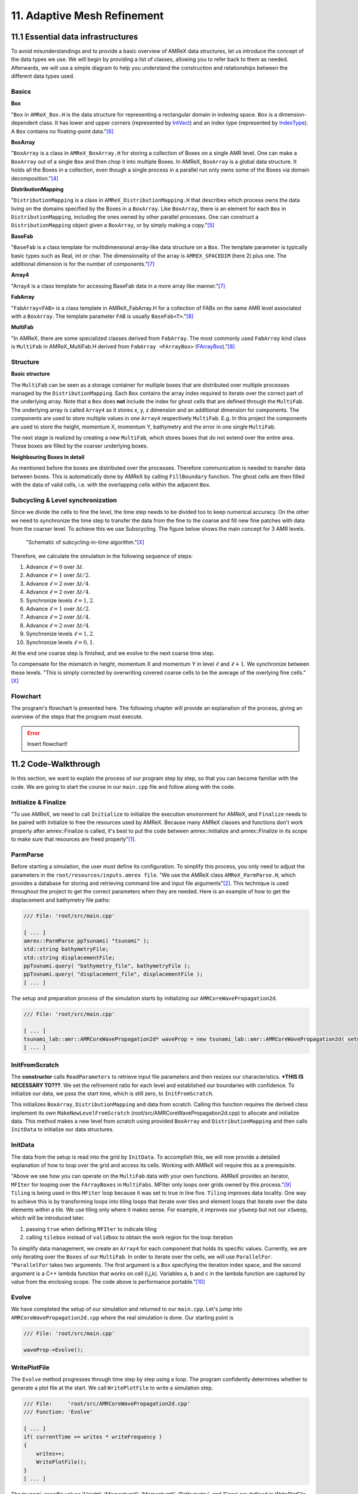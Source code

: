 .. role:: raw-html(raw)
    :format: html

.. _submissions_amrex:

11. Adaptive Mesh Refinement
============================

11.1 Essential data infrastructures
-----------------------------------

To avoid misunderstandings and to provide a basic overview of AMReX data structures, let us introduce the concept of
the data types we use. We will begin by providing a list of classes, allowing you to refer back to them as needed.
Afterwards, we will use a simple diagram to help you understand the construction and relationships between the different
data types used.

Basics
^^^^^^

**Box**

"``Box`` in ``AMReX_Box.H`` is the data structure for representing a rectangular domain in indexing space. ``Box`` is a
dimension-dependent class. It has lower and upper corners (represented by `IntVect <https://amrex-codes.github.io/amrex/docs_html/Basics.html#intvect>`_)
and an index type (represented by `IndexType <https://amrex-codes.github.io/amrex/docs_html/Basics.html#indextype>`_).
A ``Box`` contains no floating-point data."[6]_

**BoxArray**

"``BoxArray`` is a class in ``AMReX_BoxArray.H`` for storing a collection of Boxes on a single AMR level. One can make a
``BoxArray`` out of a single ``Box`` and then chop it into multiple Boxes. In AMReX, ``BoxArray`` is a global data structure.
It holds all the Boxes in a collection, even though a single process in a parallel run only owns some of the Boxes via
domain decomposition."[4]_

**DistributionMapping**

"``DistributionMapping`` is a class in ``AMReX_DistributionMapping.H`` that describes which process owns the data living on the
domains specified by the Boxes in a ``BoxArray``. Like ``BoxArray``, there is an element for each ``Box`` in ``DistributionMapping``,
including the ones owned by other parallel processes. One can construct a ``DistributionMapping`` object given a ``BoxArray``,
or by simply making a copy."[5]_

**BaseFab**

"``BaseFab`` is a class template for multidimensional array-like data structure on a ``Box``. The template parameter
is typically basic types such as Real, int or char. The dimensionality of the array is ``AMREX_SPACEDIM`` (here 2) plus
one. The additional dimension is for the number of components."[7]_

**Array4**

"Array4 is a class template for accessing BaseFab data in a more array like manner."[7]_

**FabArray**

"``FabArray<FAB>`` is a class template in AMReX_FabArray.H for a collection of FABs on the same AMR level associated
with a ``BoxArray``. The template parameter ``FAB`` is usually ``BaseFab<T>``."[8]_

**MultiFab**

"In AMReX, there are some specialized classes derived from ``FabArray``. The most commonly used ``FabArray`` kind class
is ``MultiFab`` in AMReX_MultiFab.H derived from ``FabArray <FArrayBox>``
(`FArrayBox <https://amrex-codes.github.io/amrex/docs_html/Basics.html#basefab-farraybox-iarraybox-and-array4>`_)."[8]_

Structure
^^^^^^^^^

**Basic structure**

.. image:: ../_static/photos/AMR_Explanation_01.png

The ``MultiFab`` can be seen as a storage container for multiple boxes that are distributed over multiple processes managed by the ``DistributionMapping``.
Each ``Box`` contains the array index required to iterate over the correct part of the underlying array.
Note that a ``Box`` does **not** include the index for ghost cells that are defined through the ``MultiFab``.
The underlying array is called ``Array4`` as it stores x, y, z dimension and an additional dimension for components.
The components are used to store multiple values in one ``Array4`` respectively ``MultiFab``.
E.g. In this project the components are used to store the height, momentum X, momentum Y, bathymetry and the error in one single ``MultiFab``.

The next stage is realized by creating a new ``MultiFab``, which stores boxes that do not extend over the entire area.
These boxes are filled by the coarser underlying boxes.


**Neighbouring Boxes in detail**

.. image:: ../_static/photos/AMR_Explanation_02.png

As mentioned before the boxes are distributed over the processes.
Therefore communication is needed to transfer data between boxes.
This is automatically done by AMReX by calling ``FillBoundary`` function.
The ghost cells are then filled with the data of valid cells, i.e. with the overlapping cells within the adjacent ``Box``.

Subcycling & Level synchronization
^^^^^^^^^^^^^^^^^^^^^^^^^^^^^^^^^^

Since we divide the cells to fine the level, the time step needs to be divided too to keep numerical accuracy.
On the other we need to synchronize the time step to transfer the data from the fine to the coarse and fill new fine patches with data from the coarser level.
To achieve this we use Subscycling. The figure below shows the main concept for 3 AMR levels.

.. figure:: https://amrex-codes.github.io/amrex/docs_html/_images/subcycling.png
    :width: 70%

    "Schematic of subcycling-in-time algorithm."[X]_

Therefore, we calculate the simulation in the following sequence of steps: 

#. Advance :math:`\ell=0` over :math:`\Delta t`.

#. Advance :math:`\ell=1` over :math:`\Delta t/2`.

#. Advance :math:`\ell=2` over :math:`\Delta t/4`.

#. Advance :math:`\ell=2` over :math:`\Delta t/4`.

#. Synchronize levels :math:`\ell=1,2`.

#. Advance :math:`\ell=1` over :math:`\Delta t/2`.

#. Advance :math:`\ell=2` over :math:`\Delta t/4`.

#. Advance :math:`\ell=2` over :math:`\Delta t/4`.

#. Synchronize levels :math:`\ell=1,2`.

#. Synchronize levels :math:`\ell=0,1`.

At the end one coarse step is finished, and we evolve to the next coarse time step.

To compensate for the mismatch in height, momentum X and momentum Y in level :math:`\ell` and :math:`\ell + 1`.
We synchronize between these levels.
"This is simply corrected by overwriting covered coarse cells to be the average of the overlying fine cells."[X]_

Flowchart
^^^^^^^^^

The program's flowchart is presented here. The following chapter will provide an explanation of the process, giving an
overview of the steps that the program must execute.

.. error::

    Insert flowchart!

11.2 Code-Walkthrough
---------------------

In this section, we want to explain the process of our program step by step, so that you can become familiar with the
code. We are going to start the course in our ``main.cpp`` file and follow along with the code.

Initialize & Finalize
^^^^^^^^^^^^^^^^^^^^^

"To use AMReX, we need to call ``Initialize`` to initialize the execution environment for AMReX, and ``Finalize`` needs
to be paired with Initialize to free the resources used by AMReX. Because many AMReX classes and functions don't work
properly after amrex::Finalize is called, it's best to put the code between amrex::Initialize and amrex::Finalize in its
scope to make sure that resources are freed properly"[1]_.

.. code-block:: cpp
    :emphasize-lines: 6, 8

    /// File: 'root/src/main.cpp'

    int main( int /*i_argc*/, char* i_argv[] )
    {
        [ ... ]
        amrex::Initialize( argc, argv )
        { ... }
        amrex::Finalize();
        return EXIT_SUCCESS;
    }

ParmParse
^^^^^^^^^

Before starting a simulation, the user must define its configuration. To simplify this process, you only need to adjust
the parameters in the ``root/resources/inputs.amrex file``.  "We use the AMReX class ``AMReX_ParmParse.H``, which
provides a database for storing and retrieving command line and input file arguments"[2]_. This technique is used
throughout the project to get the correct parameters when they are needed. Here is an example of how to get the
displacement and bathymetry file paths:

.. code-block:: cpp

    /// File: 'root/src/main.cpp'

    [ ... ]
    amrex::ParmParse ppTsunami( "tsunami" );
    std::string bathymetryFile;
    std::string displacementFile;
    ppTsunami.query( "bathymetry_file", bathymetryFile );
    ppTsunami.query( "displacement_file", displacementFile );
    [ ... ]

The setup and preparation process of the simulation starts by initializing our ``AMRCoreWavePropagation2d``.

.. code-block:: cpp

    /// File: 'root/src/main.cpp'

    [ ... ]
    tsunami_lab::amr::AMRCoreWavePropagation2d* waveProp = new tsunami_lab::amr::AMRCoreWavePropagation2d( setup );
    [ ... ]

InitFromScratch
^^^^^^^^^^^^^^^

The **constructor** calls ``ReadParameters`` to retrieve input file parameters and then resizes our characteristics.
***THIS IS NECESSARY TO???**. We set the refinement ratio for each level and established our boundaries with confidence.
To initialize our data, we pass the start time, which is still zero, to ``InitFromScratch``.

.. code-block:: cpp
    :emphasize-lines: 4, 5, 24

    /// File:     'root/src/AMRCoreWavePropagation2d.cpp'
    /// Function: 'AMRCoreWavePropagation2d'

    ReadParameters();
    //resize to the levels
    [ ... ]
    // set the refinement ratio for each level for subcycling
    for( int lev = 1; lev <= max_level; ++lev )
    {
        nSubSteps[lev] = MaxRefRatio( lev - 1 );
    }

    // set the interpolation method
    for( int dim = 0; dim < AMREX_SPACEDIM; ++dim )
    {
        for( int n = 0; n < nComponents; ++n )
        {
            physicalBoundary[n].setLo( dim, BCType::foextrap );
            physicalBoundary[n].setHi( dim, BCType::foextrap );
        }
    }

    // init the domain
    InitFromScratch( 0.0 );

This initializes ``BoxArray``, ``DistributionMapping`` and data from scratch. Calling this function requires the derived class
implement its own ``MakeNewLevelFromScratch`` (root/src/AMRCoreWavePropagation2d.cpp) to allocate and initialize data.
This method makes a new level from scratch using provided ``BoxArray`` and ``DistributionMapping`` and then calls
``InitData`` to initialize our data structures.

InitData
^^^^^^^^

The data from the setup is read into the grid by ``InitData``. To accomplish this, we will now provide a detailed
explanation of how to loop over the grid and access its cells. Working with AMReX will require this as a prerequisite.

.. code-block:: cpp
    :linenos:
    :emphasize-lines: 5, 19-20

    /// File:     'root/src/AMRCoreWavePropagation2d.cpp'
    /// Function: 'InitData'

    [ ... ]
    for( MFIter mfi( gridNew[level], true ); mfi.isValid(); ++mfi )
    {
        Box bx = mfi.tilebox();

        // size in x & y direction
        const Real dx = geom[level].CellSize( 0 );
        const Real dy = geom[level].CellSize( 1 );

        Array4<amrex::Real> height = gridNew[level].array( mfi, HEIGHT );
        Array4<amrex::Real> momentumX = gridNew[level].array( mfi, MOMENTUM_X );
        Array4<amrex::Real> momentumY = gridNew[level].array( mfi, MOMENTUM_Y );
        Array4<amrex::Real> bathymetry = gridNew[level].array( mfi, BATHYMERTRY );
        Array4<amrex::Real> error = gridNew[level].array( mfi, ERROR );

        amrex::ParallelFor( bx,
                            [=] AMREX_GPU_DEVICE( int i, int j, int k )
        {
            amrex::Real x = i * dx;
            amrex::Real y = j * dy;
            height( i, j, k ) = setup->getHeight( x, y );
            momentumX( i, j, k ) = setup->getMomentumX( x, y );
            momentumY( i, j, k ) = setup->getMomentumY( x, y );
            bathymetry( i, j, k ) = setup->getBathymetry( x, y );
            error( i, j, k ) = 0;
        } );
    }
    [ ... ]

"Above we see how you can operate on the ``MultiFab`` data with your own functions. AMReX provides an iterator, ``MFIter``
for looping over the ``FArrayBoxes`` in ``MultiFabs``. MFIter only loops over grids owned by this process."[9]_
``Tiling`` is being used in this ``MFiter`` loop because it was set to true in line five. ``Tiling`` improves data
locality. One way to achieve this is by transforming loops into tiling loops that iterate over tiles and element loops
that iterate over the data elements within a tile. We use tiling only where it makes sense. For example, it improves our
``ySweep`` but not our ``xSweep``, which will be introduced later.

1. passing ``true`` when defining ``MFIter`` to indicate tiling

2. calling ``tilebox`` instead of ``validbox`` to obtain the work region for the loop iteration

To simplify data management, we create an ``Array4`` for each component that holds its specific values.
Currently, we are only iterating over the ``Boxes`` of our ``MultiFab``. In order to iterate over the cells,
we will use ``ParallelFor``. "``ParallelFor`` takes two arguments. The first argument is a ``Box`` specifying the
iteration index space, and the second argument is a C++ lambda function that works on cell (i,j,k). Variables a, b and c
in the lambda function are captured by value from the enclosing scope. The code above is performance portable."[10]_

Evolve
^^^^^^

We have completed the setup of our simulation and returned to our ``main.cpp``. Let's jump into
``AMRCoreWavePropagation2d.cpp`` where the real simulation is done. Our starting point is

.. code-block:: cpp

    /// File: 'root/src/main.cpp'

    waveProp->Evolve();

WritePlotFile
^^^^^^^^^^^^^

The ``Evolve`` method progresses through time step by step using a loop. The program confidently determines whether to
generate a plot file at the start. We call ``WritePlotFile`` to write a simulation step.

.. code-block:: cpp

    /// File:     'root/src/AMRCoreWavePropagation2d.cpp'
    /// Function: 'Evolve'

    [ ... ]
    if( currentTime >= writes * writeFrequency )
    {
        writes++;
        WritePlotFile();
    }
    [ ... ]

The tsunami-specific values 'Height', 'MomentumX', 'MomentumY', 'Bathymetry', and 'Error' are defined in WritePlotFile
and are intended to be saved in the plot. We call the provided function ``WriteMultiLevelPlotfile`` to create the actual
plot. "AMReX has its own native plotfile format. Many visualization tools are available for AMReX plotfiles"[3]_.
We used **ParaView** to visualize the plot files with confidence. If you want to get more information about this we
recommend the chapter `Visualization <https://amrex-codes.github.io/amrex/docs_html/Visualization.html#paraview>`_.

timeStepWithSubcycling
^^^^^^^^^^^^^^^^^^^^^^

``timeStepWithSubcycling`` advances a level by dt, includes a recursive call for finer levels. First of all we check
if we want to regrid. To regrid, three conditions must be met. The current level must be lower than the maximum
refinement level ``max_level``. Then we have to be sure that we don't regrid fine levels again if it was taken care of
during a coarse regird. Additionally, we need to check if it is time to regrid based on the ``regridFrequency`` variable,
which defines the number of time steps between each regrid.

.. code-block:: cpp
    :emphasize-lines: 5-7

    /// File:     'root/src/AMRCoreWavePropagation2d.cpp'
    /// Function: 'timeStepWithSubcycling'

    [ ... ]
    if( level < max_level
        && step[level] > lastRegridStep[level]
        && step[level] % regridFrequency == 0 )
    {
        // regrid could add newly refine levels (if finest_level < max_level)
        // so we save the previous finest level index
        int oldFinest = finest_level;
        regrid( level, time );

        // mark that we have regridded this level already
        for( int k = level; k <= finest_level; ++k )
        {
            lastRegridStep[k] = step[k];
        }

        // if there are newly created levels, set the time step
        for( int k = oldFinest + 1; k <= finest_level; ++k )
        {
            dt[k] = dt[k - 1] / MaxRefRatio( k - 1 );
        }
    }
    [ ... ]

After regridding, we advance one level for one time step by calling ``AdvanceGridAtLevel``.

.. code-block:: cpp

    /// File:     'root/src/AMRCoreWavePropagation2d.cpp'
    /// Function: 'timeStepWithSubcycling'

    [ ... ]
    AdvanceGridAtLevel( level, time, dt[level], iteration, nSubSteps[level] );
    [ ... ]

Before we go into this method, let us look at the last part of ``timeStepWithSubcycling``. As the name suggests, we also
aim to progress through time on a smaller scale. To achieve this, we use the recursive procedure.

.. code-block:: cpp
    :emphasize-lines: 10, 14

    /// File:     'root/src/AMRCoreWavePropagation2d.cpp'
    /// Function: 'timeStepWithSubcycling'

    [ ... ]
    if( level < finest_level )
    {
        // recursive call for next-finer level
        for( int i = 1; i <= nSubSteps[level + 1]; ++i )
        {
            timeStepWithSubcycling( level + 1, time + ( i - 1 ) * dt[level + 1], i );
        }

        // update level based on coarse-fine flux mismatch
        AverageDownTo( level ); // average level+1 down to level
    }

As we can see, we are calling the subroutines and then using ``AverageDownTo`` to average down across multiple levels.
We defined this method ourselves to limit the arguments of the ``average_down`` method provided by ``AMReX``.

.. code-block:: cpp
    :emphasize-lines: 7-9

    /// File:     'root/src/AMRCoreWavePropagation2d.cpp'
    /// Function: 'AverageDownTo'

    void tsunami_lab::amr::AMRCoreWavePropagation2d::AverageDownTo( int coarseLevel )
    {
        // Average down the first 3 Components: Height, MomentumX, MomentumY
        average_down( gridNew[coarseLevel + 1], gridNew[coarseLevel],
                      geom[coarseLevel + 1], geom[coarseLevel],
                      0, 3, refRatio( coarseLevel ) );
    }

AdvanceGridAtLevel
^^^^^^^^^^^^^^^^^^

Let's revisit ``AdvanceGridAtLevel`` and examine it more closely. This is the method to advance the grid by one level
for one time step. Before performing the x and y sweep, it is necessary to call ``FillPatch``.

.. code-block::
    :emphasize-lines: 20-21

    /// File:     'root/src/AMRCoreWavePropagation2d.cpp'
    /// Function: 'AdvanceGridAtLevel'

    [ ... ]
    // swapping the grid to keep the current time step in gridOld
    // and advance with the MultiFab in gridNew
    std::swap( gridOld[level], gridNew[level] );

    MultiFab& state = gridNew[level];

    // size in x & y direction
    const Real dx = geom[level].CellSize( 0 );
    const Real dy = geom[level].CellSize( 1 );

    // scaling in each dimension
    Real dtdx = dtLevel / dx;
    Real dtdy = dtLevel / dy;

    // State with ghost cells
    MultiFab stateTemp( grids[level], dmap[level], 4, nGhostRow );
    FillPatch( level, time, stateTemp );
    state.ParallelCopy( stateTemp, 0, 0, 4, nGhostRow, nGhostRow );
    [ ... ]

In ``AdvanceGridAtLevel``, we create a temporary ``MultiFab`` called ``stateTemp``, which is essentially our grid but
with ghost cells filled in. The valid and ghost cells are filled in from actual valid data at that level, space-time
interpolated data from the next-coarser level, neighboring grids at the same level, or domain boundary conditions.

**FillPatch**

This method is needed to fill a patch with data. The code includes two functions: ``FillPatchSingleLevel`` and
``FillPatchTwoLevels``.

1. "``FillPatchSingleLevel`` fills a ``MultiFab`` and its ghost region at a single level of refinement. The routine is flexible enough to interpolate in time between two ``MultiFabs`` associated with different times."[11]_

2. "``FillPatchTwoLevels`` fills a ``MultiFab`` and its ghost region at a single level of refinement, assuming there is an underlying coarse level. This routine is flexible enough to interpolate the coarser level in time first using ``FillPatchSingleLevel``."[11]_

"Note that ``FillPatchSingleLevel`` and ``FillPatchTwoLevels`` call the single-level routines ``MultiFab::FillBoundary``
and ``FillDomainBoundary`` to fill interior, periodic, and physical boundary ghost cells."[11]_

.. code-block:: cpp
    :emphasize-lines: 14, 29, 36

    /// File:     'root/src/AMRCoreWavePropagation2d.cpp'
    /// Function: 'FillPatch'

    [ ... ]
    if( level == 0 )
    {
        Vector<MultiFab*> smf;
        Vector<Real> stime;
        GetData( 0, time, smf, stime );

        CpuBndryFuncFab bndry_func( nullptr );  // Without EXT_DIR, we can pass a nullptr.
        PhysBCFunct<CpuBndryFuncFab> physbc( geom[level], physicalBoundary, bndry_func );
        // decomp is the starting component of the destination. Therefore scomp = dcomp
        FillPatchSingleLevel( mf, time, smf, stime, 0, 0, 4,
                              geom[level], physbc, 0 );
    }
    else
    {
        Vector<MultiFab*> cmf, fmf;
        Vector<Real> ctime, ftime;
        GetData( level - 1, time, cmf, ctime );
        GetData( level, time, fmf, ftime );

        CpuBndryFuncFab bndry_func( nullptr );  // Without EXT_DIR, we can pass a nullptr.
        PhysBCFunct<CpuBndryFuncFab> cphysbc( geom[level - 1], physicalBoundary, bndry_func );
        PhysBCFunct<CpuBndryFuncFab> fphysbc( geom[level], physicalBoundary, bndry_func );

        // decomp is the starting component of the destination. Therefore scomp = dcomp
        FillPatchTwoLevels( mf, time, cmf, ctime, fmf, ftime,
                            0, 0, 4, geom[level - 1], geom[level],
                            cphysbc, 0, fphysbc, 0, refRatio( level - 1 ),
                            interpolator, physicalBoundary, 0 );

        // do a piecewise constant interpolation to fill cell near the shore i.e. |bathymetry| < bathymetryMinValue
        MultiFab tmf( mf.boxArray(), mf.DistributionMap(), 4, mf.nGrow() );
        FillPatchTwoLevels( tmf, time, cmf, ctime, fmf, ftime,
                            0, 0, 4, geom[level - 1], geom[level],
                            cphysbc, 0, fphysbc, 0, refRatio( level - 1 ),
                            &pc_interp, physicalBoundary, 0 );

        FixFinePatch( mf, tmf );

The second instance of ``FillPatchTwoLevels`` is required to fill cells near the coast and prevent the dry-wet problem.
This is necessary because our simulation is not capable of handling this issue. The last line ``FiXFinePatch`` fixes the
``MultiFab`` interpolation from the coarser level. This is relevant when the fine level is created or updated. It
replaces the values of ``mf`` with ``const_mf`` for the cell near the shore where \|bathymetry\| < ``bathymetryMinValue``
and set the height on the coast to zero. To prevent the issue of dry-wet, this is also necessary.

A ``FillPatch`` uses an ``Interpolator``. This is largely hidden from application codes. ``AMReX_Interpolater.cpp/H``
contains the virtual base class ``Interpolater``, which provides an interface for coarse-to-fine spatial interpolation
operators. The fillpatch routines described above require an ``Interpolater`` for ``FillPatchTwoLevels``. In addition
to the special case, we are using the ``amrex::lincc_interp`` interpolator.

**CellConservativeLinear lincc_interp**

"Dimension-by-dimension linear interpolation with `MC limiter <https://en.wikipedia.org/wiki/Flux_limiter>`_ for
cell-centered data. For multi-component data, the strictest limiter is used for all components. For example,
if one component after its own limiting has a slope of zero, all other components will have zero slopes as well
eventually. The interpolation is conservative in finite-volume sense for both Cartesian and curvilinear coordinates."[12]_


11.3 Performance
----------------

Load Balancing
^^^^^^^^^^^^^^

"Single-level load balancing algorithms are sequentially applied to each AMR level independently, and the resulting distributions are mapped onto the ranks taking into account the weights already assigned to them (assign heaviest set of grids to the least loaded rank).
Note that the load of each process is measured by how much memory has already been allocated, not how much memory will be allocated."[14]_

AMRex provides three load balancing algorithms: Knapsack, SFC and Round-robin.

We kept the default algorithm SFC which "enumerate grids with a space-filling Z-morton curve, then partition the resulting ordering across ranks in a way that balances the load."[14]_

Benchmarks
^^^^^^^^^^

This benchmark use the Tohoku tsunami setup with 1000 m cells while writing every 60 seconds of simulation time.

+--------------+-------------------------------------+------------------------------------+-------------------------------------+-------------------------------------+-------------------------------------+
|              |:raw-html:`<center>Original</center>`|:raw-html:`<center>1 Level</center>`|:raw-html:`<center>2 Levels</center>`|:raw-html:`<center>3 Levels</center>`|:raw-html:`<center>4 Levels</center>`|
+==============+=====================================+====================================+=====================================+=====================================+=====================================+
| I/0 Enabled  | 2 min 31 sec                        | 2 min 21 sec                       | 9 min 20 sec                        | 23 min 29 sec                       | 46 min 20 sec                       |
+--------------+-------------------------------------+------------------------------------+-------------------------------------+-------------------------------------+-------------------------------------+
| I/0 Disabled | 1 min 34 sec                        | 1 min 48 sec                       | 8 min 43 sec                        | 22 min 31 sec                       | 45 min 11 sec                       |
+--------------+-------------------------------------+------------------------------------+-------------------------------------+-------------------------------------+-------------------------------------+

The Levels are referred to as 1 Level is only the coarse level, the 2 Levels has the coarse and one additional fine level, 3 Levels has the coarse and two addition fine level and so on.
From one fine level to another the cells are divided in half i.e. one 1000 m cells becomes four 500 m cells.
Therefore the levels have the following sizes: Level 1 with 1000 m, Level 2 with 500 m, Level 3 with 250 m and Level 4 with 125 m.

The comparison of ``Original`` and ``1 Level`` shows that the AMR implementation requires more computational for the simulation itself.
But using AMReX output format is faster than the netCdf writer.

We also used the Original code to run on 250 m cells with I/O which took ``1 h 47 min 13 sec`` and can be compared with ``3 Levels``.
Using AMR to only partially refine the mesh we get a significant performance increase with a Speedup of ``4.76``.


11.4 Visualization
------------------

Accuracy
^^^^^^^^

We check the wave height to visually compare the increase in accuracy per level.
We plotted two stations the location can be seen below.

.. image:: ../_static/photos/StationsPositions.png

The Stations are plot over the time and the output data from the benchmark is used.
Station 1 is the marker near to the coast and Station 2 is the marker on the right side of the displaced wave.

**Station 1**

.. tab-set::

    .. tab-item:: All
        :sync: StationsAll

        .. image:: ../_static/photos/Station1_all.png

    .. tab-item:: AMR
        :sync: StationsAMR

        .. image:: ../_static/photos/Station1_amr.png

    .. tab-item:: AMR 1 & 4 Levels
        :sync: StationsAMR14

        .. image:: ../_static/photos/Station1_amr_0_3.png

    .. tab-item:: AMR 1 Level & Original
        :sync: StationsAMR1Original
        
        .. image:: ../_static/photos/Station1_amr0_original.png

The plot of the original as a significant difference to the AMR Level 1 plot which are theoretical both identical.
This could be due to shifted initialization of the bathymetry or simply an interpolation error of Paraview as our AMR code use a different format to output the simulation.

We can see a difference in the water height as the AMR Level increases, especial the AMR 4 Levels plot has additional bumps in the graphs. 

**Station 2**

.. tab-set::

    .. tab-item:: All
        :sync: StationsAll

        .. image:: ../_static/photos/Station2_all.png

    .. tab-item:: AMR
        :sync: StationsAMR

        .. image:: ../_static/photos/Station2_amr.png

    .. tab-item:: AMR 1 & 4 Levels
        :sync: StationsAMR14

        .. image:: ../_static/photos/Station2_amr_0_3.png

    .. tab-item:: AMR 1 Level & Original
        :sync: StationsAMR1Original
        
        .. image:: ../_static/photos/Station2_amr0_original.png

The differences in the seconds stations are not very noticeable.
Only at simulation time 8000 seconds a significant difference can be seen between 1 and 4 Levels.

AMR Tsunami
^^^^^^^^^^^

These videos show the rendered tsunami for different level of refinements using the output data from the benchmark.
Some small difference in wave height can be observed across the videos.

.. tab-set::

    .. tab-item:: 1 Level

        .. raw:: html

            <center>
                <video width="700" controls>
                    <source src="../_static/videos/AMR_ref0.mp4" type="video/mp4">
                </video>
            </center>
        
    .. tab-item:: 2 Levels

        .. raw:: html

            <center>
                <video width="700" controls>
                    <source src="../_static/videos/AMR_ref1.mp4" type="video/mp4">
                </video>
            </center>
        
    .. tab-item:: 3 Levels

        .. raw:: html

            <center>
                <video width="700" controls>
                    <source src="../_static/videos/AMR_ref2.mp4" type="video/mp4">
                </video>
            </center>
        
    .. tab-item:: 4 Levels

        .. raw:: html

            <center>
                <video width="700" controls>
                    <source src="../_static/videos/AMR_ref3.mp4" type="video/mp4">
                </video>
            </center>

The next video shows the level of refinement that was used to simulate the tsunami with 4 AMR levels.
The criteria yields visually a very good level of refinement near the shore and at the moving waves.
The shore is preferred by the criteria as it has high waves and high velocity due to reflections.

.. raw:: html

    <center>
        <video width="700" controls>
            <source src="../_static/videos/AMR_ref3_levels.mp4" type="video/mp4">
        </video>
    </center>


Contribution
------------

All team members contributed equally to the tasks.

.. [6] From https://amrex-codes.github.io/amrex/docs_html/Basics.html#box-intvect-and-indextype (29.01.2024)
.. [4] From https://amrex-codes.github.io/amrex/docs_html/Basics.html#boxarray (29.01.2024)
.. [5] From https://amrex-codes.github.io/amrex/docs_html/Basics.html#distributionmapping (29.01.2024)
.. [7] From https://amrex-codes.github.io/amrex/docs_html/Basics.html#basefab-farraybox-iarraybox-and-array4 (29.01.2024)
.. [8] From https://amrex-codes.github.io/amrex/docs_html/Basics.html#sec-basics-multifab (29.01.2024)
.. [1] From https://amrex-codes.github.io/amrex/docs_html/Basics.html#initialize-and-finalize (28.01.2024)
.. [2] From https://amrex-codes.github.io/amrex/docs_html/Basics.html#parmparse (28.01.2024)
.. [3] From https://amrex-codes.github.io/amrex/docs_html/IO.html# (28.01.2024)
.. [9] From https://amrex-codes.github.io/amrex/docs_html/Basics.html#mfiter-and-tiling (29.01.2024)
.. [10] From https://amrex-codes.github.io/amrex/docs_html/Basics.html#parallelfor (29.01.2024)
.. [11] From https://amrex-codes.github.io/amrex/docs_html/AmrCore.html?highlight=fillpatchtwolevels#fillpatchutil-and-interpolater (29.01.2024)
.. [12] From https://github.com/AMReX-Codes/amrex/issues/396#issuecomment-455806287 (29.01.2024)
.. [14] From https://amrex-codes.github.io/amrex/docs_html/LoadBalancing.html (02.02.2024)

.. [X] From https://amrex-codes.github.io/amrex/docs_html/AmrCore.html#the-advection-equation (02.02.2024)
